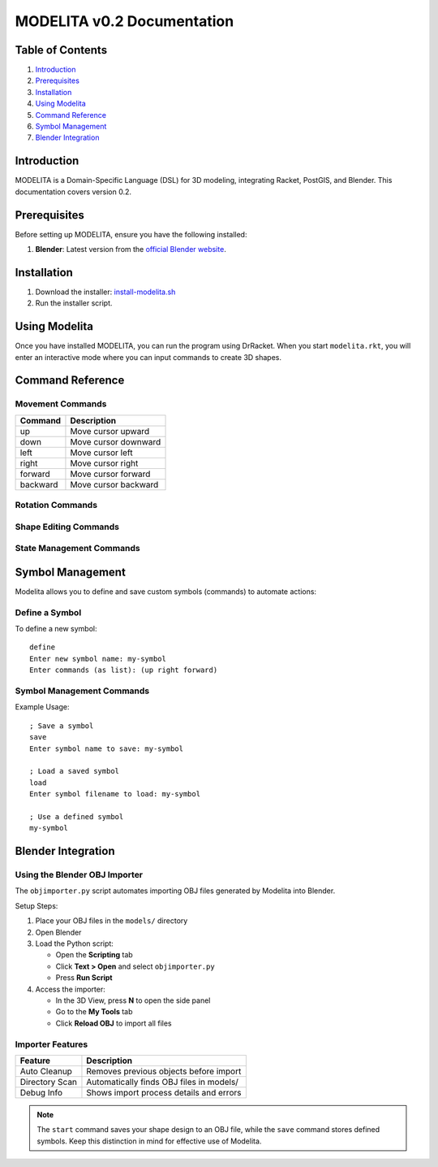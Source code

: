 MODELITA v0.2 Documentation
===========================

Table of Contents
-----------------

1. `Introduction`_
2. `Prerequisites`_
3. `Installation`_
4. `Using Modelita`_
5. `Command Reference`_
6. `Symbol Management`_
7. `Blender Integration`_

Introduction
------------

MODELITA is a Domain-Specific Language (DSL) for 3D modeling, integrating Racket, PostGIS, and Blender. This documentation covers version 0.2.

Prerequisites
-------------

Before setting up MODELITA, ensure you have the following installed:

1. **Blender**: Latest version from the `official Blender website <https://www.blender.org/>`_.

Installation
------------

1. Download the installer:
   `install-modelita.sh <https://github.com/DanyMotilla/MODELITA/releases/download/GIS/install-modelita.sh>`_

2. Run the installer script.

Using Modelita
--------------

Once you have installed MODELITA, you can run the program using DrRacket. When you start ``modelita.rkt``, you will enter an interactive mode where you can input commands to create 3D shapes.

Command Reference
----------------

Movement Commands
~~~~~~~~~~~~~~~

+------------+--------------------------------+
| Command    | Description                    |
+============+================================+
| up         | Move cursor upward             |
+------------+--------------------------------+
| down       | Move cursor downward           |
+------------+--------------------------------+
| left       | Move cursor left               |
+------------+--------------------------------+
| right      | Move cursor right              |
+------------+--------------------------------+
| forward    | Move cursor forward            |
+------------+--------------------------------+
| backward   | Move cursor backward           |
+------------+--------------------------------+

Rotation Commands
~~~~~~~~~~~~~~~

+------------+---------------------------------------------+
| Command    | Description                                 |
+============+=============================================+
| rotate-x+  | Rotate 90 degrees around the X-axis (+)    |
+------------+---------------------------------------------+
| rotate-x-  | Rotate 90 degrees around the X-axis (-)    |
+------------+---------------------------------------------+
| rotate-y+  | Rotate 90 degrees around the Y-axis (+)    |
+------------+---------------------------------------------+
| rotate-y-  | Rotate 90 degrees around the Y-axis (-)    |
+------------+---------------------------------------------+
| rotate-z+  | Rotate 90 degrees around the Z-axis (+)    |
+------------+---------------------------------------------+
| rotate-z-  | Rotate 90 degrees around the Z-axis (-)    |
+------------+---------------------------------------------+

Shape Editing Commands
~~~~~~~~~~~~~~~~~~~~

+------------+---------------------------------------------+
| Command    | Description                                 |
+============+=============================================+
| a          | Add the current position as a vertex       |
+------------+---------------------------------------------+
| b          | Clear the current shape                    |
+------------+---------------------------------------------+
| select     | Print the current cursor position          |
+------------+---------------------------------------------+
| start      | Save the shape to an OBJ file             |
+------------+---------------------------------------------+

State Management Commands
~~~~~~~~~~~~~~~~~~~~~~

+------------+---------------------------------------------+
| Command    | Description                                 |
+============+=============================================+
| push       | Save current position and rotation         |
+------------+---------------------------------------------+
| pop        | Restore last saved position and rotation   |
+------------+---------------------------------------------+

Symbol Management
----------------

Modelita allows you to define and save custom symbols (commands) to automate actions:

Define a Symbol
~~~~~~~~~~~~~~

To define a new symbol::

    define
    Enter new symbol name: my-symbol
    Enter commands (as list): (up right forward)

Symbol Management Commands
~~~~~~~~~~~~~~~~~~~~~~~

+------------+---------------------------------------------+
| Command    | Description                                 |
+============+=============================================+
| save       | Save a symbol for later use                |
+------------+---------------------------------------------+
| load       | Load a previously saved symbol             |
+------------+---------------------------------------------+

Example Usage::

    ; Save a symbol
    save
    Enter symbol name to save: my-symbol

    ; Load a saved symbol
    load
    Enter symbol filename to load: my-symbol

    ; Use a defined symbol
    my-symbol

Blender Integration
------------------

Using the Blender OBJ Importer
~~~~~~~~~~~~~~~~~~~~~~~~~~~~~

The ``objimporter.py`` script automates importing OBJ files generated by Modelita into Blender.

Setup Steps:

1. Place your OBJ files in the ``models/`` directory
2. Open Blender
3. Load the Python script:
   
   - Open the **Scripting** tab
   - Click **Text > Open** and select ``objimporter.py``
   - Press **Run Script**

4. Access the importer:
   
   - In the 3D View, press **N** to open the side panel
   - Go to the **My Tools** tab
   - Click **Reload OBJ** to import all files

Importer Features
~~~~~~~~~~~~~~~

+-------------------+---------------------------------------------+
| Feature           | Description                                 |
+===================+=============================================+
| Auto Cleanup      | Removes previous objects before import      |
+-------------------+---------------------------------------------+
| Directory Scan    | Automatically finds OBJ files in models/    |
+-------------------+---------------------------------------------+
| Debug Info        | Shows import process details and errors     |
+-------------------+---------------------------------------------+

.. note::
   The ``start`` command saves your shape design to an OBJ file, while the ``save`` command stores defined symbols. Keep this distinction in mind for effective use of Modelita.
